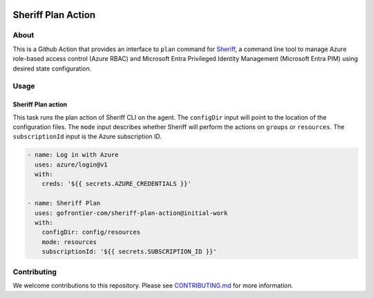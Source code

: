.. image:: logo.png
  :width: 200
  :alt: Sheriff logo
  :align: center

===================
Sheriff Plan Action
===================

-----
About
-----

This is a Github Action that provides an interface to ``plan`` command for
`Sheriff <https://github.com/gofrontier-com/sheriff>`_, a command line tool to
manage Azure role-based access control (Azure RBAC) and Microsoft Entra
Privileged Identity Management (Microsoft Entra PIM) using desired state configuration.

-----
Usage
-----

~~~~~~~~~~~~~~~~~~~~~~
Sheriff Plan action
~~~~~~~~~~~~~~~~~~~~~~

This task runs the plan action of Sheriff CLI on the agent. The ``configDir`` input will point to
the location of the configuration files. The ``mode`` input describes whether Sheriff will perform the actions
on ``groups`` or ``resources``. The ``subscriptionId`` input is the Azure subscription ID.

.. code:: yaml

    - name: Log in with Azure
      uses: azure/login@v1
      with:
        creds: '${{ secrets.AZURE_CREDENTIALS }}'

    - name: Sheriff Plan
      uses: gofrontier-com/sheriff-plan-action@initial-work
      with:
        configDir: config/resources
        mode: resources
        subscriptionId: '${{ secrets.SUBSCRIPTION_ID }}'

------------
Contributing
------------

We welcome contributions to this repository. Please see `CONTRIBUTING.md <https://github.com/gofrontier-com/sheriff-plan-action/tree/main/CONTRIBUTING.md>`_ for more information.
